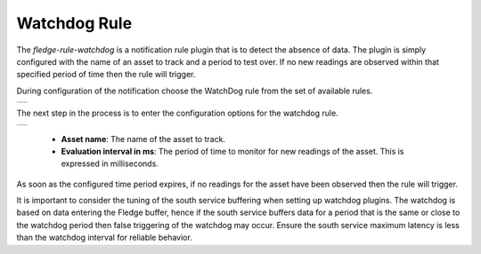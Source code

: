 .. Images
.. |watchdog_1| image:: images/watchdog_1.jpg
.. |watchdog_2| image:: images/watchdog_2.jpg

Watchdog Rule
=============

The *fledge-rule-watchdog* is a notification rule plugin that is to detect the absence of data. The plugin is simply configured with the name of an asset to track and a period to test over. If no new readings are observed within that specified period of time then the rule will trigger.

During configuration of the notification choose the WatchDog rule from the set of available rules.

+--------------+
| |watchdog_1| |
+--------------+

The next step in the process is to enter the configuration options for the watchdog rule.

+--------------+
| |watchdog_2| |
+--------------+

  - **Asset name**: The name of the asset to track.

  - **Evaluation interval in ms**: The period of time to monitor for new readings of the asset. This is expressed in milliseconds.

As soon as the configured time period expires, if no readings for the asset have been observed then the rule will trigger.

It is important to consider the tuning of the south service buffering when setting up watchdog plugins. The watchdog is based on data entering the Fledge buffer, hence if the south service buffers data for a period that is the same or close to the watchdog period then false triggering of the watchdog may occur. Ensure the south service maximum latency is less than the watchdog interval for reliable behavior.
